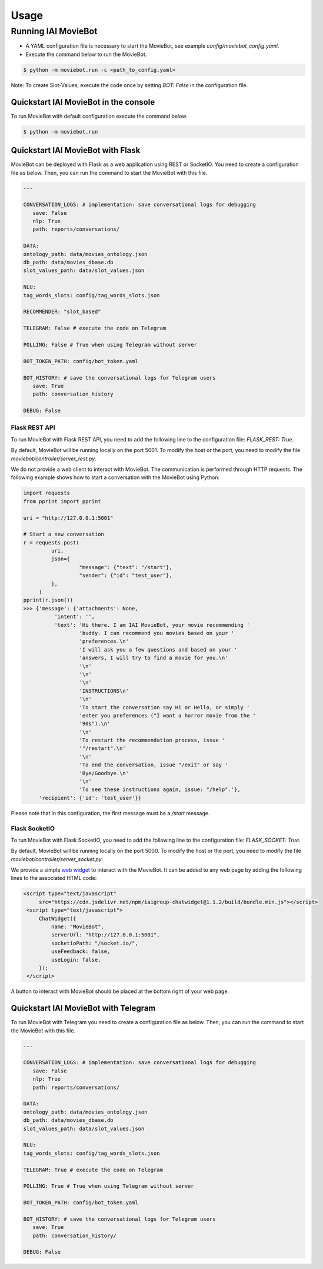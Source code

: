 Usage
=====

Running IAI MovieBot
--------------------


* A YAML configuration file is necessary to start the MovieBot, see example `config/moviebot_config.yaml`. 
* Execute the command below to run the MovieBot.

.. code-block:: shell

   $ python -m moviebot.run -c <path_to_config.yaml>
       

Note: To create Slot-Values, execute the code once by setting `BOT: False` in the configuration file.

Quickstart IAI MovieBot in the console
^^^^^^^^^^^^^^^^^^^^^^^^^^^^^^^^^^^^^^

To run MovieBot with default configuration execute the command below.

.. code-block:: shell

   $ python -m moviebot.run

Quickstart IAI MovieBot with Flask
^^^^^^^^^^^^^^^^^^^^^^^^^^^^^^^^^^

MovieBot can be deployed with Flask as a web application using REST or SocketIO.
You need to create a configuration file as below. Then, you can run the command to start the MovieBot with this file.

.. code-block:: yaml

   ---

   CONVERSATION_LOGS: # implementation: save conversational logs for debugging
      save: False
      nlp: True
      path: reports/conversations/

   DATA:
   ontology_path: data/movies_ontology.json
   db_path: data/movies_dbase.db
   slot_values_path: data/slot_values.json

   NLU:
   tag_words_slots: config/tag_words_slots.json

   RECOMMENDER: "slot_based"

   TELEGRAM: False # execute the code on Telegram

   POLLING: False # True when using Telegram without server

   BOT_TOKEN_PATH: config/bot_token.yaml

   BOT_HISTORY: # save the conversational logs for Telegram users
      save: True
      path: conversation_history

   DEBUG: False

Flask REST API
""""""""""""""

To run MovieBot with Flask REST API, you need to add the following line to the configuration file: `FLASK_REST: True`.

By default, MovieBot will be running locally on the port 5001. To modify the host or the port, you need to modify the file `moviebot/controller/server_rest.py`.

We do not provide a web client to interact with MovieBot. The communication is performed through HTTP requests.
The following example shows how to start a conversation with the MovieBot using Python:

.. code-block:: python

   import requests
   from pprint import pprint

   uri = "http://127.0.0.1:5001"

   # Start a new conversation
   r = requests.post(
            uri,
            json={
                     "message": {"text": "/start"},
                     "sender": {"id": "test_user"}, 
            },
        )
   pprint(r.json())
   >>> {'message': {'attachments': None,
             'intent': '',
             'text': 'Hi there. I am IAI MovieBot, your movie recommending '
                     'buddy. I can recommend you movies based on your '
                     'preferences.\n'
                     'I will ask you a few questions and based on your '
                     'answers, I will try to find a movie for you.\n'
                     '\n'
                     '\n'
                     '\n'
                     'INSTRUCTIONS\n'
                     '\n'
                     'To start the conversation say Hi or Hello, or simply '
                     'enter you preferences ("I want a horror movie from the '
                     '90s").\n'
                     '\n'
                     'To restart the recommendation process, issue '
                     '"/restart".\n'
                     '\n'
                     'To end the conversation, issue "/exit" or say '
                     'Bye/Goodbye.\n'
                     '\n'
                     'To see these instructions again, issue: "/help".'},
        'recipient': {'id': 'test_user'}}

Please note that in this configuration, the first message must be a `/start` message.

Flask SocketIO
""""""""""""""

To run MovieBot with Flask SocketIO, you need to add the following line to the configuration file: `FLASK_SOCKET: True`.

By default, MovieBot will be running locally on the port 5000. To modify the host or the port, you need to modify the file `moviebot/controller/server_socket.py`.

We provide a simple `web widget <https://www.npmjs.com/package/iaigroup-chatwidget>`_ to interact with the MovieBot. It can be added to any web page by adding the following lines to the associated HTML code:

.. code-block:: HTML

   <script type="text/javascript"
        src="https://cdn.jsdelivr.net/npm/iaigroup-chatwidget@1.1.2/build/bundle.min.js"></script>
    <script type="text/javascript">
        ChatWidget({
            name: "MovieBot",
            serverUrl: "http://127.0.0.1:5001",
            socketioPath: "/socket.io/",
            useFeedback: false,
            useLogin: false,
        });
    </script>

A button to interact with MovieBot should be placed at the bottom right of your web page.

Quickstart IAI MovieBot with Telegram
^^^^^^^^^^^^^^^^^^^^^^^^^^^^^^^^^^^^^

To run MovieBot with Telegram you need to create a configuration file as below.
Then, you can run the command to start the MovieBot with this file.

.. code-block:: yaml

   ---

   CONVERSATION_LOGS: # implementation: save conversational logs for debugging
      save: False
      nlp: True
      path: reports/conversations/

   DATA:
   ontology_path: data/movies_ontology.json
   db_path: data/movies_dbase.db
   slot_values_path: data/slot_values.json

   NLU:
   tag_words_slots: config/tag_words_slots.json

   TELEGRAM: True # execute the code on Telegram

   POLLING: True # True when using Telegram without server

   BOT_TOKEN_PATH: config/bot_token.yaml

   BOT_HISTORY: # save the conversational logs for Telegram users
      save: True
      path: conversation_history/

   DEBUG: False

